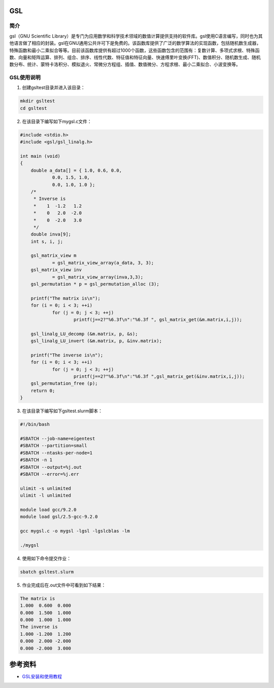 .. _GSL:

GSL
==========

简介
----

gsl（GNU Scientific Library）是专门为应用数学和科学技术领域的数值计算提供支持的软件库。gsl使用C语言编写，同时也为其他语言做了相应的封装。gsl在GNU通用公共许可下是免费的。该函数库提供了广泛的数学算法的实现函数，包括随机数生成器，特殊函数和最小二乘拟合等等。目前该函数库提供有超过1000个函数，这些函数包含的范围有：复数计算、多项式求根、特殊函数、向量和矩阵运算、排列、组合、排序、线性代数、特征值和特征向量、快速傅里叶变换(FFT)、数值积分、随机数生成、随机数分布、统计、蒙特卡洛积分、模拟退火、常微分方程组、插值、数值微分、方程求根、最小二乘拟合、小波变换等。




GSL使用说明
-----------------------------

1. 创建gsltest目录并进入该目录：

.. code::
        
    mkdir gsltest
    cd gsltest

2. 在该目录下编写如下mygsl.c文件：

.. code::
        
    #include <stdio.h>
    #include <gsl/gsl_linalg.h>

    int main (void)
    {
        double a_data[] = { 1.0, 0.6, 0.0,
                0.0, 1.5, 1.0,
                0.0, 1.0, 1.0 };
        /*
         * Inverse is
         *    1  -1.2   1.2
         *    0   2.0  -2.0
         *    0  -2.0   3.0
         */
        double inva[9];
        int s, i, j;

        gsl_matrix_view m
                = gsl_matrix_view_array(a_data, 3, 3);
        gsl_matrix_view inv
                = gsl_matrix_view_array(inva,3,3);
        gsl_permutation * p = gsl_permutation_alloc (3);

        printf("The matrix is\n");
        for (i = 0; i < 3; ++i)
                for (j = 0; j < 3; ++j)
                        printf(j==2?"%6.3f\n":"%6.3f ", gsl_matrix_get(&m.matrix,i,j));

        gsl_linalg_LU_decomp (&m.matrix, p, &s);    
        gsl_linalg_LU_invert (&m.matrix, p, &inv.matrix);

        printf("The inverse is\n");
        for (i = 0; i < 3; ++i)
                for (j = 0; j < 3; ++j)
                        printf(j==2?"%6.3f\n":"%6.3f ",gsl_matrix_get(&inv.matrix,i,j));
        gsl_permutation_free (p);
        return 0;
    }


3. 在该目录下编写如下gsltest.slurm脚本：

.. code::

  #!/bin/bash

  #SBATCH --job-name=eigentest    
  #SBATCH --partition=small     
  #SBATCH --ntasks-per-node=1     
  #SBATCH -n 1                     
  #SBATCH --output=%j.out
  #SBATCH --error=%j.err

  ulimit -s unlimited
  ulimit -l unlimited

  module load gcc/9.2.0
  module load gsl/2.5-gcc-9.2.0

  gcc mygsl.c -o mygsl -lgsl -lgslcblas -lm

  ./mygsl


4. 使用如下命令提交作业：

.. code::

  sbatch gsltest.slurm


5. 作业完成后在.out文件中可看到如下结果：

.. code::

   The matrix is
   1.000  0.600  0.000
   0.000  1.500  1.000
   0.000  1.000  1.000
   The inverse is
   1.000 -1.200  1.200
   0.000  2.000 -2.000
   0.000 -2.000  3.000


参考资料
========

-  `GSL安装和使用教程 <https://blog.csdn.net/m0_37649216/article/details/120233852>`__


